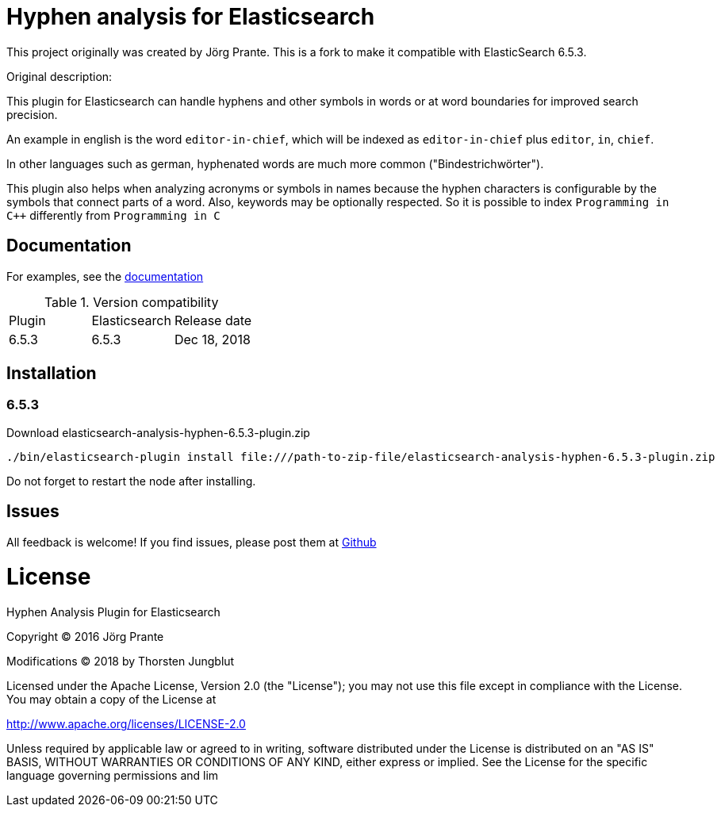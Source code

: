 = Hyphen analysis for Elasticsearch

This project originally was created by Jörg Prante. This is a fork to make it compatible with ElasticSearch 6.5.3.

Original description:

This plugin for Elasticsearch can handle hyphens and other symbols in words or at word boundaries for improved search precision.

An example in english is the word `editor-in-chief`, which will be indexed as `editor-in-chief` plus `editor`, `in`, `chief`.

In other languages such as german, hyphenated words are much more common ("Bindestrichwörter").

This plugin also helps when analyzing acronyms or symbols in names because the hyphen characters is
configurable by the symbols that connect parts of a word. Also, keywords may be optionally respected.
So it is possible to index `Programming in C++` differently from `Programming in C`

== Documentation

For examples, see the link:https://jprante.github.io/elasticsearch-analysis-hyphen[documentation]

.Version compatibility
|===
|Plugin |Elasticsearch |Release date
|6.5.3  |6.5.3 |Dec 18, 2018
|===

== Installation

=== 6.5.3

Download elasticsearch-analysis-hyphen-6.5.3-plugin.zip

[source]
----
./bin/elasticsearch-plugin install file:///path-to-zip-file/elasticsearch-analysis-hyphen-6.5.3-plugin.zip
----

Do not forget to restart the node after installing.

== Issues

All feedback is welcome! If you find issues, please post them at https://github.com/Thorsten4711/elasticsearch-analysis-hyphen/issues[Github]


= License

Hyphen Analysis Plugin for Elasticsearch

Copyright (C) 2016 Jörg Prante

Modifications (C) 2018 by Thorsten Jungblut

Licensed under the Apache License, Version 2.0 (the "License");
you may not use this file except in compliance with the License.
You may obtain a copy of the License at

http://www.apache.org/licenses/LICENSE-2.0

Unless required by applicable law or agreed to in writing, software
distributed under the License is distributed on an "AS IS" BASIS,
WITHOUT WARRANTIES OR CONDITIONS OF ANY KIND, either express or implied.
See the License for the specific language governing permissions and
lim